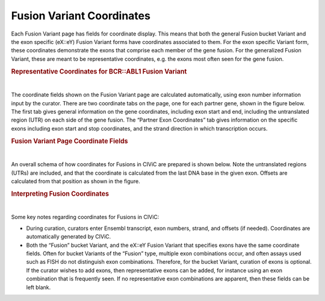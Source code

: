 Fusion Variant Coordinates
==========================


Each Fusion Variant page has fields for coordinate display. This means that both the general Fusion bucket Variant and the exon specific (eX::eY) Fusion Variant forms have coordinates associated to them. For the exon specific Variant form, these coordinates demonstrate the exons that comprise each member of the gene fusion. For the generalized Fusion Variant, these are meant to be representative coordinates, e.g. the exons most often seen for the gene fusion.




.. rubric:: Representative Coordinates for BCR::ABL1 Fusion Variant

..
  Filename: BGA-113_variant-group_model  Artboard: model

.. thumbnail:: /images/fusin_rep.png
   :alt: Fusion Representative Coordinates
   :title: Figure 1: Curated representative exons and coordinates are shown for the BCR::ABL1 general Fusion Variant
   :show_caption: True

|


The coordinate fields shown on the Fusion Variant page are calculated automatically, using exon number information input by the curator. There are two coordinate tabs on the page, one for each partner gene, shown in the figure below. The first tab gives general information on the gene coordinates, including exon start and end, including the untranslated region (UTR) on each side of the gene fusion. The “Partner Exon Coordinates” tab gives information on the specific exons including exon start and stop coordinates, and the strand direction in which transcription occurs. 






.. rubric:: Fusion Variant Page Coordinate Fields

..
  Filename: BGA-113_variant-group_model  Artboard: model

.. thumbnail:: /images/fusin_6.png
   :alt: Fusion Fusion Variant Page Coordinate Fields
   :title: Figure 2: Fusion Variant coordinates (Shown here for the Fusion EML4::ALK Variant e20::e20) display genomic and exon coordinate information for both the 5' and 3' partners. Shown in this figure are the 5' partner fields. There are two tabs. The Genomic Coordinates tab gives general information including Reference Build, Ensembl version and transcript. Start and Stop fields in this tab indicate the start and end coordinates of the transcript, which include untranslated regions (UTRs). The 5' Partner Exon Coordinates tab shows specific information on the 5' gene exons, including exon numbers, Ensembl exon IDs, and importantly, Start, Stop, Strand, and Offset information. Start and Stop are determined by the exon boundaries including UTR. Strand shows gene transcription direction, and Offset is a positive or negative number, which starts at the gene boundary, indicating if part of the exon was removed by the fusion, or if part of the intron was added to the fusion.
   :show_caption: True

|


An overall schema of how coordinates for Fusions in CIViC are prepared is shown below. Note the untranslated regions (UTRs) are included, and that the coordinate is calculated from the last DNA base in the given exon. Offsets are calculated from that position as shown in the figure.






.. rubric:: Interpreting Fusion Coordinates

..
  Filename: BGA-113_variant-group_model  Artboard: model

.. thumbnail:: /images/fusin_7.png
   :alt: Fusion Coordinates
   :title: Figure 3: Fields in the Fusion Variant coordinate tables are filled out according to the scheme shown. For each partner gene, Start coordinate is always smaller than the Stop coordinate, regardless of strand orientation. Exon coordinates include untranslated regions (UTRs). The coordinate of the last base in the exon or UTR is used, and the Offset is counted from this base in a positive or negative direction. 
   :show_caption: True

|



Some key notes regarding coordinates for Fusions in CIViC:

- During curation, curators enter Ensembl transcript, exon numbers, strand, and offsets (if needed). Coordinates are automatically generated by CIViC.
- Both the “Fusion” bucket Variant, and the eX::eY Fusion Variant that specifies exons have the same coordinate fields. Often for bucket Variants of the “Fusion” type, multiple exon combinations occur, and often assays used such as FISH do not distinguish exon combinations. Therefore, for the bucket Variant, curation of exons is optional. If the curator wishes to add exons, then representative exons can be added, for instance using an exon combination that is frequently seen. If no representative exon combinations are apparent, then these fields can be left blank.


